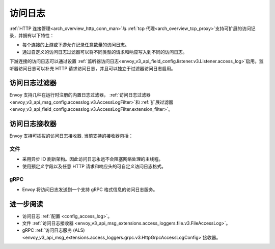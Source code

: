 .. _arch_overview_access_logs:

访问日志
==============

:ref:`HTTP 连接管理<arch_overview_http_conn_man>`与 :ref:`tcp 代理<arch_overview_tcp_proxy>`支持可扩展的访问记录，并拥有以下特性：

* 每个连接的上游或下游允许记录任意数量的访问日志。
* 通过自定义的访问日志过滤器可以将不同类型的请求和响应写入到不同的访问日志。

下游连接的访问日志可以通过设置 :ref:`监听器访问日志<envoy_v3_api_field_config.listener.v3.Listener.access_log>`启用。监听器访问日志可以补充 HTTP 请求访问日志，并且可以独立于过滤器访问日志启用。

.. _arch_overview_access_log_filters:

访问日志过滤器
-------------

Envoy 支持几种在运行时注册的内置日志过滤器，
:ref:`访问日志过滤器<envoy_v3_api_msg_config.accesslog.v3.AccessLogFilter>`和
:ref:`扩展过滤器<envoy_v3_api_field_config.accesslog.v3.AccessLogFilter.extension_filter>`。

.. _arch_overview_access_logs_sinks:

访问日志接收器
-------------

Envoy 支持可插拔的访问日志接收器. 当前支持的接收器包括：

文件
****

* 采用异步 IO 刷新架构。因此访问日志永远不会阻塞网络处理的主线程。
* 使用预定义字段以及任意 HTTP 请求和响应头的可自定义访问日志格式。

gRPC
****

* Envoy 将访问日志发送到一个支持 gRPC 格式信息的访问日志服务。



进一步阅读
---------

* 访问日志 :ref:`配置 <config_access_log>`。
* 文件 :ref:`访问日志接收器 <envoy_v3_api_msg_extensions.access_loggers.file.v3.FileAccessLog>`。
* gRPC :ref:`访问日志服务 (ALS) <envoy_v3_api_msg_extensions.access_loggers.grpc.v3.HttpGrpcAccessLogConfig>`接收器。
